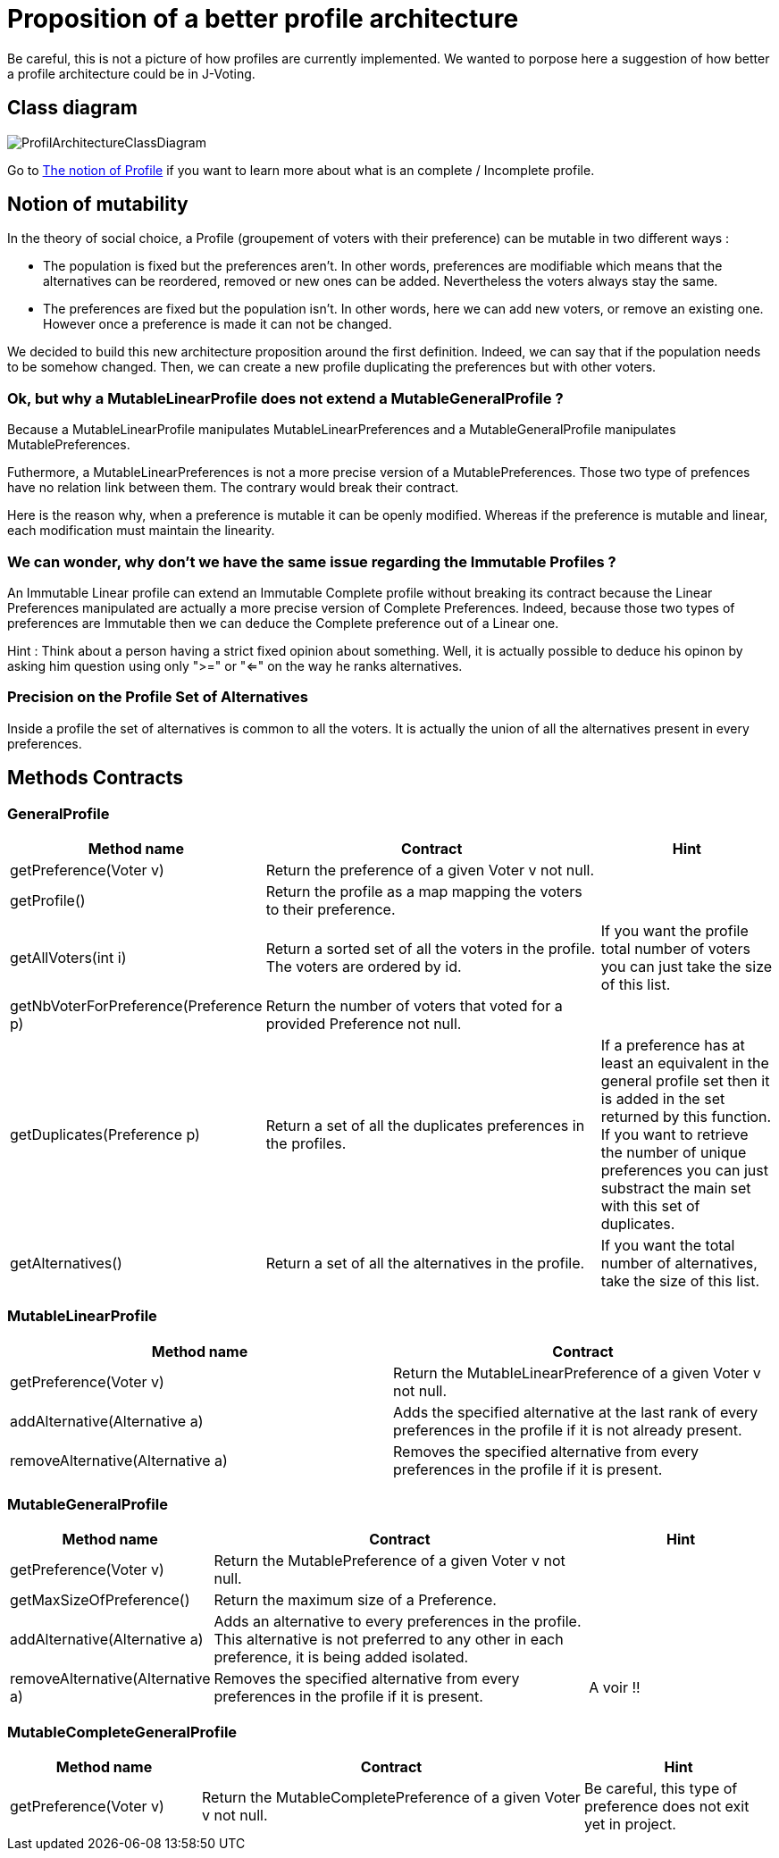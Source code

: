 = Proposition of a better profile architecture 

Be careful, this is not a picture of how profiles are currently implemented. We wanted to porpose here a suggestion of how better a profile architecture could be in J-Voting. 

== Class diagram

image:../assets/ProfilArchitectureClassDiagram.png[ProfilArchitectureClassDiagram]


Go to link:chapters/profileInterfaces.adoc[The notion of Profile] if you want to learn more about what is an complete / Incomplete profile.

== Notion of mutability 

In the theory of social choice, a Profile (groupement of voters with their preference) can be mutable in two different ways : 

- The population is fixed but the preferences aren't.
In other words, preferences are modifiable which means that the  alternatives can be reordered, removed or new ones can be added. Nevertheless the voters always stay the same. 

- The preferences are fixed but the population isn't.
In other words, here we can add new voters, or remove an existing one. However once a preference is made it can not be changed.

We decided to build this new architecture proposition around the first definition. Indeed, we can say that if the population needs to be somehow changed. Then, we can create a new profile duplicating the preferences but with other voters. 


=== Ok, but why a MutableLinearProfile does not extend a MutableGeneralProfile ? 

Because a MutableLinearProfile manipulates MutableLinearPreferences and a MutableGeneralProfile manipulates MutablePreferences. 

Futhermore, a MutableLinearPreferences is not a more precise version of a MutablePreferences. Those two type of prefences have no relation link between them. The contrary would break their contract. 

Here is the reason why, when a preference is mutable it can be openly modified. Whereas if the preference is mutable and linear, each modification must maintain the linearity. 



=== We can wonder, why don't we have the same issue regarding the Immutable Profiles ?

An Immutable Linear profile can extend an Immutable Complete profile without breaking its contract because the Linear Preferences manipulated are actually a more precise version of Complete Preferences. Indeed, because those two types of preferences are Immutable then we can deduce the Complete preference out of a Linear one. 

Hint : Think about a person having a strict fixed opinion about something. Well, it is actually possible to deduce his opinon by asking him question using only ">=" or "<=" on the way he ranks alternatives. 


=== Precision on the Profile Set of Alternatives

Inside a profile the set of alternatives is common to all the voters. It is actually the union of all the alternatives present in every preferences.


== Methods Contracts

=== *GeneralProfile*

[cols="1,2,1", options="header"] 
|===
|Method name
|Contract
|Hint

| getPreference(Voter v)
| Return the preference of a given Voter v not null. 
|

| getProfile()
| Return the profile as a map mapping the voters to their preference.
|

|getAllVoters(int i)
| Return a sorted set of all the voters in the profile. The voters are ordered by id.
| If you want the profile total number of voters you can just take the size of this list.

|getNbVoterForPreference(Preference p)
| Return the number of voters that voted for a provided Preference not null.
|

|getDuplicates(Preference p)
| Return a set of all the duplicates preferences in the profiles.
| If a preference has at least an equivalent in the general profile set then it is added in the set returned by this function. 
If you want to retrieve the number of unique preferences you can just substract the main set with this set of duplicates.

|getAlternatives()
| Return a set of all the alternatives in the profile.
| If you want the total number of alternatives, take the size of this list. 

|===


=== *MutableLinearProfile*

[cols="1,1", options="header"] 
|===
|Method name
|Contract


| getPreference(Voter v)
| Return the MutableLinearPreference of a given Voter v not null. 


| addAlternative(Alternative a)
|  Adds the specified alternative at the last rank of every preferences in the profile if it is not already present.


|removeAlternative(Alternative a)
| Removes the specified alternative from every preferences in the profile if it is present.

|===

=== *MutableGeneralProfile*

[cols="1,2,1", options="header"] 
|===
|Method name
|Contract
|Hint

| getPreference(Voter v)
| Return the MutablePreference of a given Voter v not null. 
|

| getMaxSizeOfPreference()
| Return the maximum size of a Preference.
|

| addAlternative(Alternative a)
| Adds an alternative to every preferences in the profile. This alternative is not preferred to any other in each preference, it is being added isolated.
| 

|removeAlternative(Alternative a)
| Removes the specified alternative from every preferences in the profile if it is present.
| A voir !! 


|===

=== *MutableCompleteGeneralProfile*

[cols="1,2,1", options="header"] 
|===
|Method name
|Contract
|Hint


| getPreference(Voter v)
| Return the MutableCompletePreference of a given Voter v not null. 
| Be careful, this type of preference does not exit yet in project. 

|===
